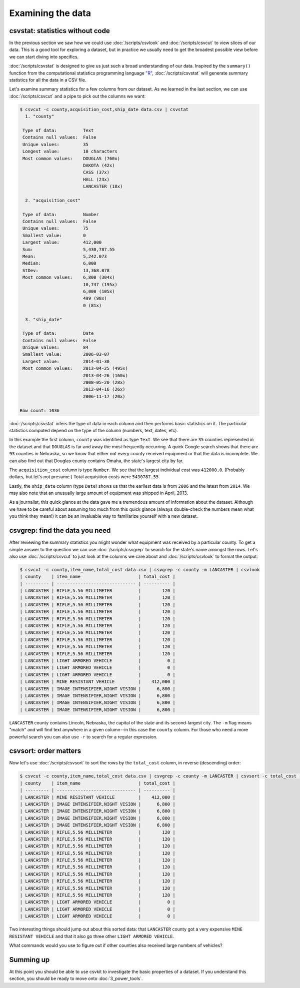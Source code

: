 ==================
Examining the data
==================

csvstat: statistics without code
================================

In the previous section we saw how we could use :doc:`/scripts/csvlook` and :doc:`/scripts/csvcut` to view slices of our data. This is a good tool for exploring a dataset, but in practice we usually need to get the broadest possible view before we can start diving into specifics.

:doc:`/scripts/csvstat` is designed to give us just such a broad understanding of our data. Inspired by the ``summary()`` function from the computational statistics programming language `"R" <https://www.r-project.org/>`_, :doc:`/scripts/csvstat` will generate summary statistics for all the data in a CSV file.

Let's examine summary statistics for a few columns from our dataset. As we learned in the last section, we can use :doc:`/scripts/csvcut` and a pipe to pick out the columns we want:

.. code-block:: console

   $ csvcut -c county,acquisition_cost,ship_date data.csv | csvstat
     1. "county"

    Type of data:          Text
    Contains null values:  False
    Unique values:         35
    Longest value:         10 characters
    Most common values:    DOUGLAS (760x)
                           DAKOTA (42x)
                           CASS (37x)
                           HALL (23x)
                           LANCASTER (18x)

     2. "acquisition_cost"

    Type of data:          Number
    Contains null values:  False
    Unique values:         75
    Smallest value:        0
    Largest value:         412,000
    Sum:                   5,430,787.55
    Mean:                  5,242.073
    Median:                6,000
    StDev:                 13,368.078
    Most common values:    6,800 (304x)
                           10,747 (195x)
                           6,000 (105x)
                           499 (98x)
                           0 (81x)

     3. "ship_date"

    Type of data:          Date
    Contains null values:  False
    Unique values:         84
    Smallest value:        2006-03-07
    Largest value:         2014-01-30
    Most common values:    2013-04-25 (495x)
                           2013-04-26 (160x)
                           2008-05-20 (28x)
                           2012-04-16 (26x)
                           2006-11-17 (20x)

   Row count: 1036

:doc:`/scripts/csvstat` infers the type of data in each column and then performs basic statistics on it. The particular statistics computed depend on the type of the column (numbers, text, dates, etc).

In this example the first column, ``county`` was identified as type ``Text``. We see that there are ``35`` counties represented in the dataset and that ``DOUGLAS`` is far and away the most frequently occurring. A quick Google search shows that there are ``93`` counties in Nebraska, so we know that either not every county received equipment or that the data is incomplete. We can also find out that Douglas county contains Omaha, the state's largest city by far.

The ``acquisition_cost`` column is type ``Number``. We see that the largest individual cost was ``412000.0``. (Probably dollars, but let's not presume.) Total acquisition costs were ``5430787.55``.

Lastly, the ``ship_date`` column (type ``Date``) shows us that the earliest data is from ``2006`` and the latest from ``2014``. We may also note that an unusually large amount of equipment was shipped in April, 2013.

As a journalist, this quick glance at the data gave me a tremendous amount of information about the dataset. Although we have to be careful about assuming too much from this quick glance (always double-check the numbers mean what you think they mean!) it can be an invaluable way to familiarize yourself with a new dataset.

csvgrep: find the data you need
===============================

After reviewing the summary statistics you might wonder what equipment was received by a particular county. To get a simple answer to the question we can use :doc:`/scripts/csvgrep` to search for the state's name amongst the rows. Let's also use :doc:`/scripts/csvcut` to just look at the columns we care about and :doc:`/scripts/csvlook` to format the output:

.. code-block:: console

   $ csvcut -c county,item_name,total_cost data.csv | csvgrep -c county -m LANCASTER | csvlook
   | county    | item_name                      | total_cost |
   | --------- | ------------------------------ | ---------- |
   | LANCASTER | RIFLE,5.56 MILLIMETER          |        120 |
   | LANCASTER | RIFLE,5.56 MILLIMETER          |        120 |
   | LANCASTER | RIFLE,5.56 MILLIMETER          |        120 |
   | LANCASTER | RIFLE,5.56 MILLIMETER          |        120 |
   | LANCASTER | RIFLE,5.56 MILLIMETER          |        120 |
   | LANCASTER | RIFLE,5.56 MILLIMETER          |        120 |
   | LANCASTER | RIFLE,5.56 MILLIMETER          |        120 |
   | LANCASTER | RIFLE,5.56 MILLIMETER          |        120 |
   | LANCASTER | RIFLE,5.56 MILLIMETER          |        120 |
   | LANCASTER | RIFLE,5.56 MILLIMETER          |        120 |
   | LANCASTER | LIGHT ARMORED VEHICLE          |          0 |
   | LANCASTER | LIGHT ARMORED VEHICLE          |          0 |
   | LANCASTER | LIGHT ARMORED VEHICLE          |          0 |
   | LANCASTER | MINE RESISTANT VEHICLE         |    412,000 |
   | LANCASTER | IMAGE INTENSIFIER,NIGHT VISION |      6,800 |
   | LANCASTER | IMAGE INTENSIFIER,NIGHT VISION |      6,800 |
   | LANCASTER | IMAGE INTENSIFIER,NIGHT VISION |      6,800 |
   | LANCASTER | IMAGE INTENSIFIER,NIGHT VISION |      6,800 |

``LANCASTER`` county contains Lincoln, Nebraska, the capital of the state and its second-largest city. The ``-m`` flag means "match" and will find text anywhere in a given column--in this case the ``county`` column. For those who need a more powerful search you can also use ``-r`` to search for a regular expression.

csvsort: order matters
======================

Now let's use :doc:`/scripts/csvsort` to sort the rows by the ``total_cost`` column, in reverse (descending) order:

.. code-block:: console

   $ csvcut -c county,item_name,total_cost data.csv | csvgrep -c county -m LANCASTER | csvsort -c total_cost -r | csvlook
   | county    | item_name                      | total_cost |
   | --------- | ------------------------------ | ---------- |
   | LANCASTER | MINE RESISTANT VEHICLE         |    412,000 |
   | LANCASTER | IMAGE INTENSIFIER,NIGHT VISION |      6,800 |
   | LANCASTER | IMAGE INTENSIFIER,NIGHT VISION |      6,800 |
   | LANCASTER | IMAGE INTENSIFIER,NIGHT VISION |      6,800 |
   | LANCASTER | IMAGE INTENSIFIER,NIGHT VISION |      6,800 |
   | LANCASTER | RIFLE,5.56 MILLIMETER          |        120 |
   | LANCASTER | RIFLE,5.56 MILLIMETER          |        120 |
   | LANCASTER | RIFLE,5.56 MILLIMETER          |        120 |
   | LANCASTER | RIFLE,5.56 MILLIMETER          |        120 |
   | LANCASTER | RIFLE,5.56 MILLIMETER          |        120 |
   | LANCASTER | RIFLE,5.56 MILLIMETER          |        120 |
   | LANCASTER | RIFLE,5.56 MILLIMETER          |        120 |
   | LANCASTER | RIFLE,5.56 MILLIMETER          |        120 |
   | LANCASTER | RIFLE,5.56 MILLIMETER          |        120 |
   | LANCASTER | RIFLE,5.56 MILLIMETER          |        120 |
   | LANCASTER | LIGHT ARMORED VEHICLE          |          0 |
   | LANCASTER | LIGHT ARMORED VEHICLE          |          0 |
   | LANCASTER | LIGHT ARMORED VEHICLE          |          0 |

Two interesting things should jump out about this sorted data: that ``LANCASTER`` county got a very expensive ``MINE RESISTANT VEHICLE`` and that it also go three other ``LIGHT ARMORED VEHICLE``.

What commands would you use to figure out if other counties also received large numbers of vehicles?

Summing up
==========

At this point you should be able to use csvkit to investigate the basic properties of a dataset. If you understand this section, you should be ready to move onto :doc:`3_power_tools`.
